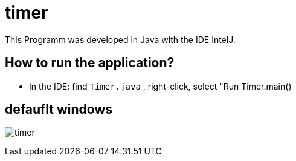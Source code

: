 = timer

This Programm was developed in Java with the IDE IntelJ.

== How to run the application?
* In the IDE: find `Timer.java` , right-click, select "Run Timer.main()


== defauflt windows
image:timer.png[]
